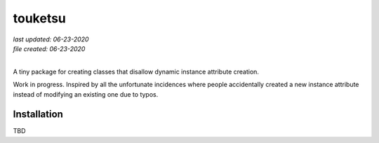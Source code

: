 .. README for touketsu package

   Changelog:

   06-23-2020

   initial creation.

touketsu
========

| *last updated: 06-23-2020*
| *file created: 06-23-2020*
|

A tiny package for creating classes that disallow dynamic instance attribute creation.

Work in progress. Inspired by all the unfortunate incidences where people accidentally created a new instance attribute instead of modifying an existing one due to typos.

Installation
------------

TBD
